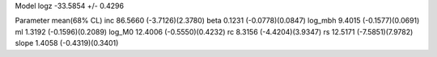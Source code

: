 Model
logz            -33.5854 +/- 0.4296

Parameter            mean(68% CL)
inc                  86.5660 (-3.7126)(2.3780)
beta                 0.1231 (-0.0778)(0.0847)
log_mbh              9.4015 (-0.1577)(0.0691)
ml                   1.3192 (-0.1596)(0.2089)
log_M0               12.4006 (-0.5550)(0.4232)
rc                   8.3156 (-4.4204)(3.9347)
rs                   12.5171 (-7.5851)(7.9782)
slope                1.4058 (-0.4319)(0.3401)
